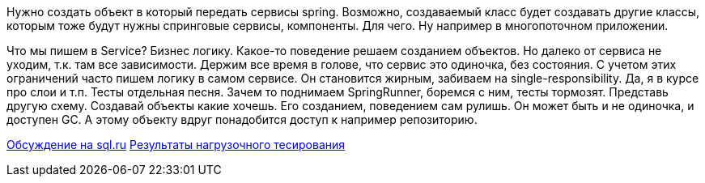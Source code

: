 Нужно создать объект в который передать сервисы spring. Возможно, создаваемый класс будет создавать другие классы, которым тоже будут нужны спринговые сервисы, компоненты. Для чего. Ну например в многопоточном приложении.

Что мы пишем в Service? Бизнес логику. Какое-то поведение решаем созданием объектов. Но далеко от сервиса не уходим, т.к. там все зависимости. Держим все время в голове, что сервис это одиночка, без состояния. С учетом этих ограничений часто пишем логику в самом сервисе. Он становится жирным, забиваем на single-responsibility. Да, я в курсе про слои и т.п.
Тесты отдельная песня. Зачем то поднимаем SpringRunner, боремся с ним, тесты тормозят.
Представь другую схему. Создавай объекты какие хочешь. Его созданием, поведением сам рулишь. Он может быть и не одиночка, и доступен GC. А этому объекту вдруг понадобится доступ к например репозиторию.

https://www.sql.ru/forum/1324644-1/poluchenie-spring-beans-v-klasse-neupravlyaemom-spring[Обсуждение на sql.ru]
https://www.sql.ru/forum/actualutils.aspx?action=gotomsg&tid=1324644&msg=22123183[Результаты нагрузочного тесирования]
